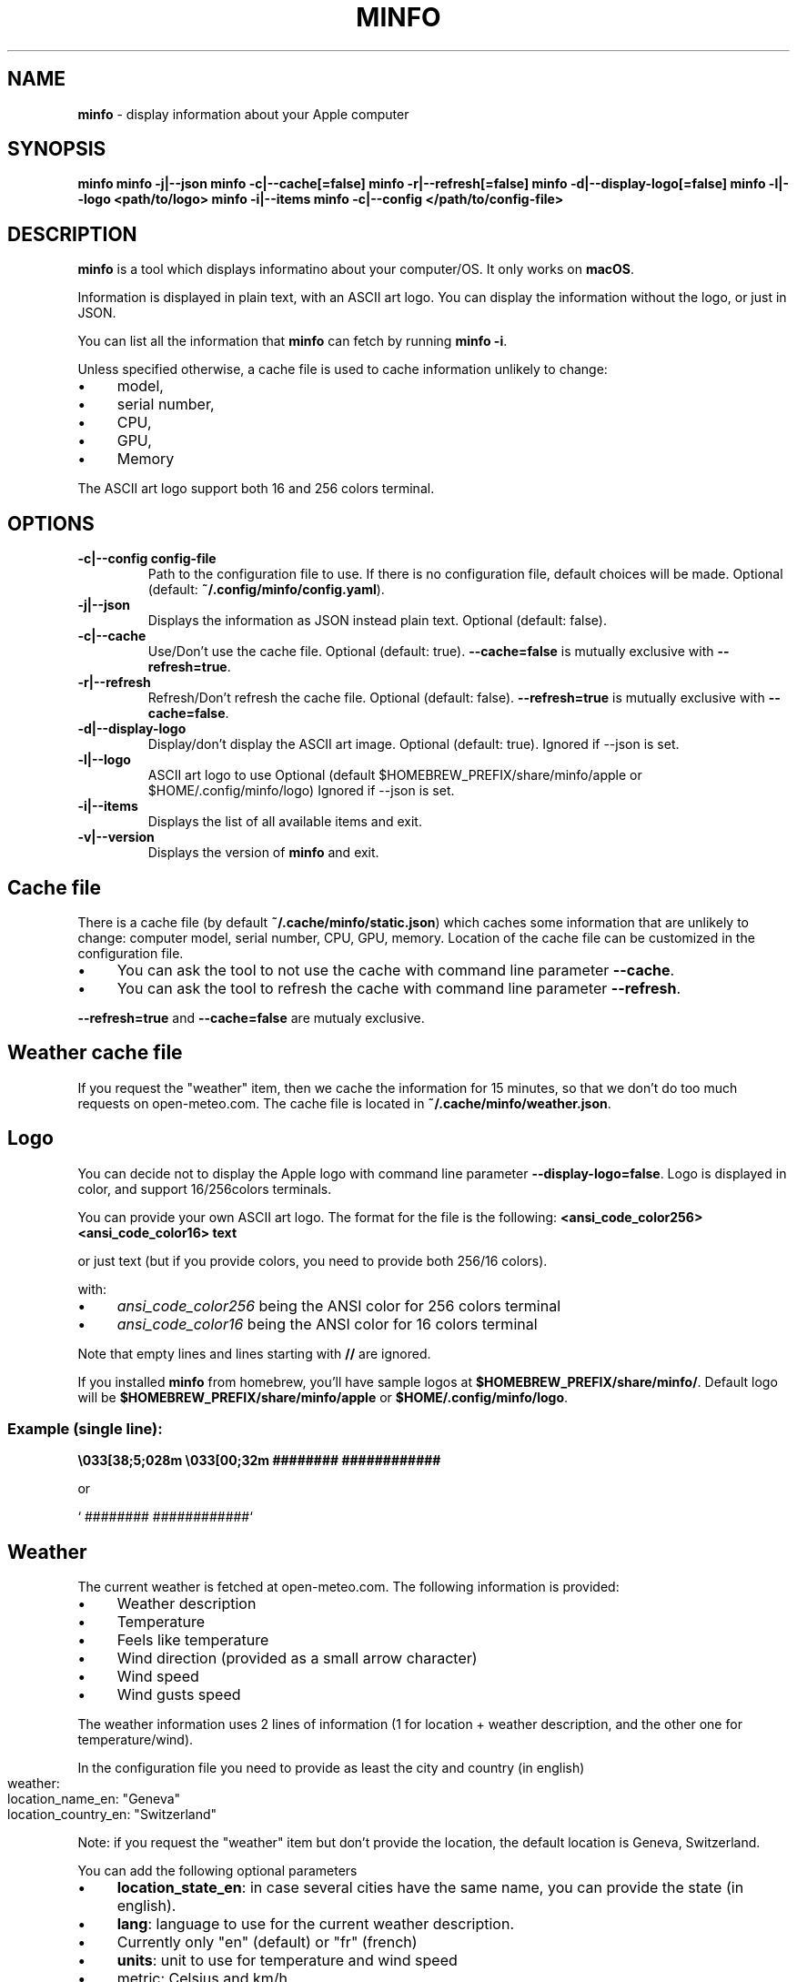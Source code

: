 .\" generated with Ronn-NG/v0.10.1
.\" http://github.com/apjanke/ronn-ng/tree/0.10.1
.TH "MINFO" "1" "January 2025" ""
.SH "NAME"
\fBminfo\fR \- display information about your Apple computer
.SH "SYNOPSIS"
\fBminfo\fR \fBminfo \-j|\-\-json\fR \fBminfo \-c|\-\-cache[=false]\fR \fBminfo \-r|\-\-refresh[=false]\fR \fBminfo \-d|\-\-display\-logo[=false]\fR \fBminfo \-l|\-\-logo <path/to/logo>\fR \fBminfo \-i|\-\-items\fR \fBminfo \-c|\-\-config </path/to/config\-file>\fR
.SH "DESCRIPTION"
\fBminfo\fR is a tool which displays informatino about your computer/OS\. It only works on \fBmacOS\fR\.
.P
Information is displayed in plain text, with an ASCII art logo\. You can display the information without the logo, or just in JSON\.
.P
You can list all the information that \fBminfo\fR can fetch by running \fBminfo \-i\fR\.
.P
Unless specified otherwise, a cache file is used to cache information unlikely to change:
.IP "\(bu" 4
model,
.IP "\(bu" 4
serial number,
.IP "\(bu" 4
CPU,
.IP "\(bu" 4
GPU,
.IP "\(bu" 4
Memory
.IP "" 0
.P
The ASCII art logo support both 16 and 256 colors terminal\.
.SH "OPTIONS"
.TP
\fB\-c|\-\-config config\-file\fR
Path to the configuration file to use\. If there is no configuration file, default choices will be made\. Optional (default: \fB~/\.config/minfo/config\.yaml\fR)\.
.TP
\fB\-j|\-\-json\fR
Displays the information as JSON instead plain text\. Optional (default: false)\.
.TP
\fB\-c|\-\-cache\fR
Use/Don't use the cache file\. Optional (default: true)\. \fB\-\-cache=false\fR is mutually exclusive with \fB\-\-refresh=true\fR\.
.TP
\fB\-r|\-\-refresh\fR
Refresh/Don't refresh the cache file\. Optional (default: false)\. \fB\-\-refresh=true\fR is mutually exclusive with \fB\-\-cache=false\fR\.
.TP
\fB\-d|\-\-display\-logo\fR
Display/don't display the ASCII art image\. Optional (default: true)\. Ignored if \-\-json is set\.
.TP
\fB\-l|\-\-logo\fR
ASCII art logo to use Optional (default $HOMEBREW_PREFIX/share/minfo/apple or $HOME/\.config/minfo/logo) Ignored if \-\-json is set\.
.TP
\fB\-i|\-\-items\fR
Displays the list of all available items and exit\.
.TP
\fB\-v|\-\-version\fR
Displays the version of \fBminfo\fR and exit\.
.SH "Cache file"
There is a cache file (by default \fB~/\.cache/minfo/static\.json\fR) which caches some information that are unlikely to change: computer model, serial number, CPU, GPU, memory\. Location of the cache file can be customized in the configuration file\.
.IP "\(bu" 4
You can ask the tool to not use the cache with command line parameter \fB\-\-cache\fR\.
.IP "\(bu" 4
You can ask the tool to refresh the cache with command line parameter \fB\-\-refresh\fR\.
.IP "" 0
.P
\fB\-\-refresh=true\fR and \fB\-\-cache=false\fR are mutualy exclusive\.
.SH "Weather cache file"
If you request the "weather" item, then we cache the information for 15 minutes, so that we don't do too much requests on open\-meteo\.com\. The cache file is located in \fB~/\.cache/minfo/weather\.json\fR\.
.SH "Logo"
You can decide not to display the Apple logo with command line parameter \fB\-\-display\-logo=false\fR\. Logo is displayed in color, and support 16/256colors terminals\.
.P
You can provide your own ASCII art logo\. The format for the file is the following: \fB<ansi_code_color256> <ansi_code_color16> text\fR
.P
or just text (but if you provide colors, you need to provide both 256/16 colors)\.
.P
with:
.IP "\(bu" 4
\fIansi_code_color256\fR being the ANSI color for 256 colors terminal
.IP "\(bu" 4
\fIansi_code_color16\fR being the ANSI color for 16 colors terminal
.IP "" 0
.P
Note that empty lines and lines starting with \fB//\fR are ignored\.
.P
If you installed \fBminfo\fR from homebrew, you'll have sample logos at \fB$HOMEBREW_PREFIX/share/minfo/\fR\. Default logo will be \fB$HOMEBREW_PREFIX/share/minfo/apple\fR or \fB$HOME/\.config/minfo/logo\fR\.
.SS "Example (single line):"
\fB\e033[38;5;028m \e033[00;32m ######## ############\fR
.P
or
.P
` ######## ############`
.SH "Weather"
The current weather is fetched at open\-meteo\.com\. The following information is provided:
.IP "\(bu" 4
Weather description
.IP "\(bu" 4
Temperature
.IP "\(bu" 4
Feels like temperature
.IP "\(bu" 4
Wind direction (provided as a small arrow character)
.IP "\(bu" 4
Wind speed
.IP "\(bu" 4
Wind gusts speed
.IP "" 0
.P
The weather information uses 2 lines of information (1 for location + weather description, and the other one for temperature/wind)\.
.P
In the configuration file you need to provide as least the city and country (in english)
.IP "" 4
.nf
weather:
  location_name_en: "Geneva"
  location_country_en: "Switzerland"
.fi
.IP "" 0
.P
Note: if you request the "weather" item but don't provide the location, the default location is Geneva, Switzerland\.
.P
You can add the following optional parameters
.IP "\(bu" 4
\fBlocation_state_en\fR: in case several cities have the same name, you can provide the state (in english)\.
.IP "\(bu" 4
\fBlang\fR: language to use for the current weather description\.
.IP "\(bu" 4
Currently only "en" (default) or "fr" (french)
.IP "" 0

.IP "\(bu" 4
\fBunits\fR: unit to use for temperature and wind speed
.IP "\(bu" 4
metric: Celsius and km/h
.IP "\(bu" 4
imperial: Fahrenheit and mp/h
.IP "" 0

.IP "" 0
.SH "JSON output"
You can output JSON instead of text by using command line parameter \fB\-\-json\fR\.
.SH "Configuration file"
Configuration file is optional\.
.IP "\(bu" 4
The configuration file is written in YAML\.
.IP "\(bu" 4
If no configuration file exist, default choices will be made\.
.IP "\(bu" 4
If the configuration file exists but some items are not defined, default choices will be made\.
.IP "" 0
.P
In the configuration file, you can define
.IP "\(bu" 4
Location of the cache file,
.IP "\(bu" 4
Location of the ASCII art logo,
.IP "\(bu" 4
Should we use the cache?
.IP "\(bu" 4
Should we display the logo?
.IP "\(bu" 4
Items to be displayed\.
.IP "" 0
.P
Choose the list of items to be displayed among the items listed when running \fBminfo \-\-items\fR\.
.P
By default, the tool will look for a configuration file located at \fB~/\.config/minfo\.yml\fR, but you can specify another location with command line parameter \fB\-\-config <path_to_file>\fR\.
.P
You will find a sample configuration file in \fB$HOMEBREW_PREFIX/etc/minfo/minfo\.yml\.sample\fR
.SH "Examples"
Default layout
.IP "" 4
.nf
$ minfo
                                 User           John Doe (jdoe)
                    ##           Hostname       jdoe\-laptop
                  ####           OS             macOS Sequoia 15\.2 (24C101) Darwin 24\.2\.0
                #####            macOS SIP      Enabled
               ####              Serial         XXXXXXXXXX
      ########   ############    Model          MacBook Pro 16\-inch (Nov 2024) Z1FW0008GSM/A
    ##########################   CPU            Apple M4 Max 16 cores (12 P and 4 E)
  ###########################    GPU            40 cores
  ##########################     Memory         64 GB LPDDR5
 ##########################      Disk           2\.00 TB (1\.14 TB available)
 ##########################      Disk SMART     Verified
 ###########################     Battery        94% (discharging) | 100% capacity
  ############################   Battery health Good
  #############################  Display #1     3456 x 2234 | 1728 x 1117 @ 120 Hz
   ############################  Terminal       iTerm\.app
     ########################    Software       65 Apps | 227 Formulae | 37 Casks
      ######################     Public IP      178\.195\.102\.237 (Switzerland)
        #######    #######       Uptime         1 days, 19 hours
                                 Date/Time      Sun, 22 Dec 2024 16:58:33 CET
.fi
.IP "" 0
.P
JSON output
.IP "" 4
.nf
$ minfo \-j
{
  "model": {
    "name": "MacBook Pro",
    "sub_name": "16\-inch",
    "date": "Nov 2024",
    "number": "Z1FW0008GSM/A"
  },
  "cpu": {
    "model": "Apple M4 Max",
    "cores": 16,
    "performance_cores": 12,
    "efficiency_cores": 4
  },
  "gpu_cores": 40,
  "memory": {
    "amount": 64,
    "unit": "GB",
    "type": "LPDDR5"
  },
  "serial_number": "XXXXXXXXXX",
  "user": {
    "real_name": "John Doe",
    "login": "jdoe"
  },
  "hostname": "jdoe\-laptop",
  "os": {
    "system": "macOS",
    "system_version": "15\.2",
    "system_build": "24C101",
    "system_version_code_name": "Sequoia",
    "kernel_type": "Darwin",
    "kernel_version": "24\.2\.0"
  },
  "system_integrity": "integrity_enabled",
  "disk": {
    "total_tb": 1\.9952183,
    "free_tb": 1\.1365209,
    "smart_status": "Verified"
  },
  "battery": {
    "status_percent": 93,
    "capacity_percent": 100,
    "health": "Good"
  },
  "displays": [
    {
      "pixels_width": 3456,
      "pixels_height": 2234,
      "resolution_width": 1728,
      "resolution_height": 1117,
      "refresh_rate_hz": 120
    }
  ],
  "software": {
    "num_apps": 65,
    "num_homebrew_formulae": 227,
    "num_homebrew_casks": 37
  },
  "terminal": "iTerm\.app",
  "uptime": "1 days, 19 hours",
  "datetime": "Sun, 22 Dec 2024 16:58:35 CET",
  "public_ip": {
    "query": "178\.195\.102\.237",
    "country": "Switzerland"
  }
}
.fi
.IP "" 0
.P
Display available items
.IP "" 4
.nf
$ minfo \-\-items
Available information to choose from:
  battery
  cpu
  datetime
  disk
  display
  gpu
  hostname
  memory
  model
  os
  public_ip
  serial_number
  software
  system_integrity
  terminal
  uptime
  user
  weather
.fi
.IP "" 0

